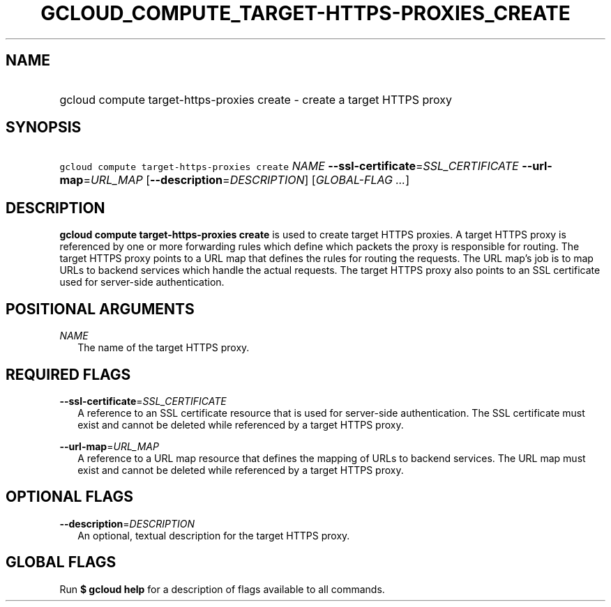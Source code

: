 
.TH "GCLOUD_COMPUTE_TARGET\-HTTPS\-PROXIES_CREATE" 1



.SH "NAME"
.HP
gcloud compute target\-https\-proxies create \- create a target HTTPS proxy



.SH "SYNOPSIS"
.HP
\f5gcloud compute target\-https\-proxies create\fR \fINAME\fR \fB\-\-ssl\-certificate\fR=\fISSL_CERTIFICATE\fR \fB\-\-url\-map\fR=\fIURL_MAP\fR [\fB\-\-description\fR=\fIDESCRIPTION\fR] [\fIGLOBAL\-FLAG\ ...\fR]



.SH "DESCRIPTION"

\fBgcloud compute target\-https\-proxies create\fR is used to create target
HTTPS proxies. A target HTTPS proxy is referenced by one or more forwarding
rules which define which packets the proxy is responsible for routing. The
target HTTPS proxy points to a URL map that defines the rules for routing the
requests. The URL map's job is to map URLs to backend services which handle the
actual requests. The target HTTPS proxy also points to an SSL certificate used
for server\-side authentication.



.SH "POSITIONAL ARGUMENTS"

\fINAME\fR
.RS 2m
The name of the target HTTPS proxy.


.RE

.SH "REQUIRED FLAGS"

\fB\-\-ssl\-certificate\fR=\fISSL_CERTIFICATE\fR
.RS 2m
A reference to an SSL certificate resource that is used for server\-side
authentication. The SSL certificate must exist and cannot be deleted while
referenced by a target HTTPS proxy.

.RE
\fB\-\-url\-map\fR=\fIURL_MAP\fR
.RS 2m
A reference to a URL map resource that defines the mapping of URLs to backend
services. The URL map must exist and cannot be deleted while referenced by a
target HTTPS proxy.


.RE

.SH "OPTIONAL FLAGS"

\fB\-\-description\fR=\fIDESCRIPTION\fR
.RS 2m
An optional, textual description for the target HTTPS proxy.


.RE

.SH "GLOBAL FLAGS"

Run \fB$ gcloud help\fR for a description of flags available to all commands.
